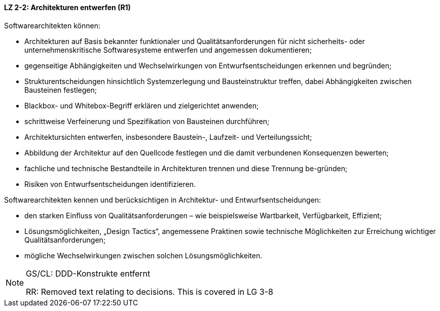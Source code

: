 // tag::DE[]

==== LZ 2-2: Architekturen entwerfen (R1)

Softwarearchitekten können:

* Architekturen auf Basis bekannter funktionaler und Qualitätsanforderungen für nicht sicherheits- oder unternehmenskritische Softwaresysteme entwerfen und angemessen dokumentieren;
* gegenseitige Abhängigkeiten und Wechselwirkungen von Entwurfsentscheidungen erkennen und begründen;
* Strukturentscheidungen hinsichtlich Systemzerlegung und Bausteinstruktur treffen, dabei Abhängigkeiten zwischen Bausteinen festlegen;
* Blackbox- und Whitebox-Begriff erklären und zielgerichtet anwenden;
* schrittweise Verfeinerung und Spezifikation von Bausteinen durchführen;
* Architektursichten entwerfen, insbesondere Baustein-, Laufzeit- und Verteilungssicht;
* Abbildung der Architektur auf den Quellcode festlegen und die damit verbundenen Konsequenzen bewerten;
* fachliche und technische Bestandteile in Architekturen trennen und diese Trennung be-gründen;
* Risiken von Entwurfsentscheidungen identifizieren.


Softwarearchitekten kennen und berücksichtigen in Architektur- und Entwurfsentscheidungen:

* den starken Einfluss von Qualitätsanforderungen – wie beispielsweise Wartbarkeit, Verfügbarkeit, Effizient;
* Lösungsmöglichkeiten, „Design Tactics“, angemessene Praktinen sowie technische Möglichkeiten zur Erreichung wichtiger Qualitätsanforderungen;
* mögliche Wechselwirkungen zwischen solchen Lösungsmöglichkeiten.

// end::DE[]

// tag::EN[]

// end::EN[]

// tag::REMARK[]

[NOTE]
====
GS/CL: DDD-Konstrukte entfernt

RR: Removed text relating to decisions. This is covered in LG 3-8
====
// end::REMARK[]
